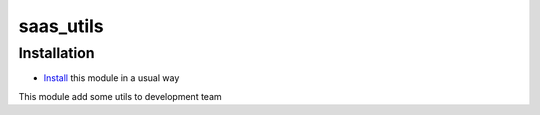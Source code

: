 ==========
saas_utils
==========

Installation
============

* `Install <https://odoo-development.readthedocs.io/en/latest/odoo/usage/install-module.html>`__ this module in a usual way

This module add some utils to development team
